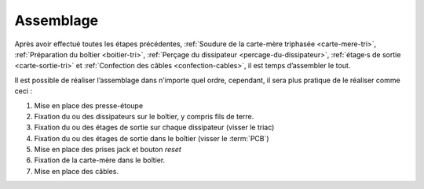 .. _assemblage-tri:

Assemblage
==========

Après avoir effectué toutes les étapes précédentes, :ref:`Soudure de la carte-mère triphasée <carte-mere-tri>`, :ref:`Préparation du boîtier <boitier-tri>`, :ref:`Perçage du dissipateur <percage-du-dissipateur>`, :ref:`étage·s de sortie <carte-sortie-tri>` et :ref:`Confection des câbles <confection-cables>`, il est temps d’assembler le tout.

Il est possible de réaliser l’assemblage dans n’importe quel ordre, cependant, il sera plus pratique de le réaliser comme ceci :

#. Mise en place des presse-étoupe
#. Fixation du ou des dissipateurs sur le boîtier, y compris fils de terre.
#. Fixation du ou des étages de sortie sur chaque dissipateur (visser le triac)
#. Fixation du ou des étages de sortie dans le boîtier (visser le :term:`PCB`)
#. Mise en place des prises jack et bouton *reset*
#. Fixation de la carte-mère dans le boîtier.
#. Mise en place des câbles.
